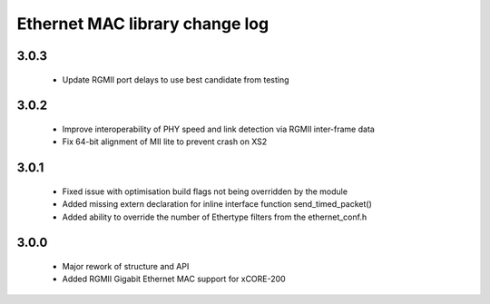 Ethernet MAC library change log
===============================

3.0.3
-----
  * Update RGMII port delays to use best candidate from testing

3.0.2
-----
  * Improve interoperability of PHY speed and link detection via RGMII inter-frame data
  * Fix 64-bit alignment of MII lite to prevent crash on XS2

3.0.1
-----
  * Fixed issue with optimisation build flags not being overridden by the module
  * Added missing extern declaration for inline interface function send_timed_packet()
  * Added ability to override the number of Ethertype filters from the ethernet_conf.h

3.0.0
-----
  * Major rework of structure and API
  * Added RGMII Gigabit Ethernet MAC support for xCORE-200